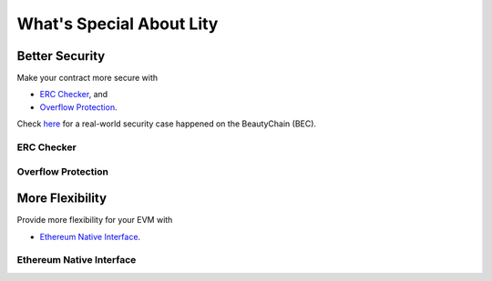 What's Special About Lity
=========================

Better Security
---------------

Make your contract more secure with

* `ERC Checker`_, and
* `Overflow Protection`_.

Check `here <https://medium.com/cybermiles/27c96a7e78fd>`_ for a real-world
security case happened on the BeautyChain (BEC).

ERC Checker
```````````

.. TODO

Overflow Protection
```````````````````

.. TODO

More Flexibility
----------------

Provide more flexibility for your EVM with

* `Ethereum Native Interface`_.

Ethereum Native Interface
`````````````````````````

.. TODO
